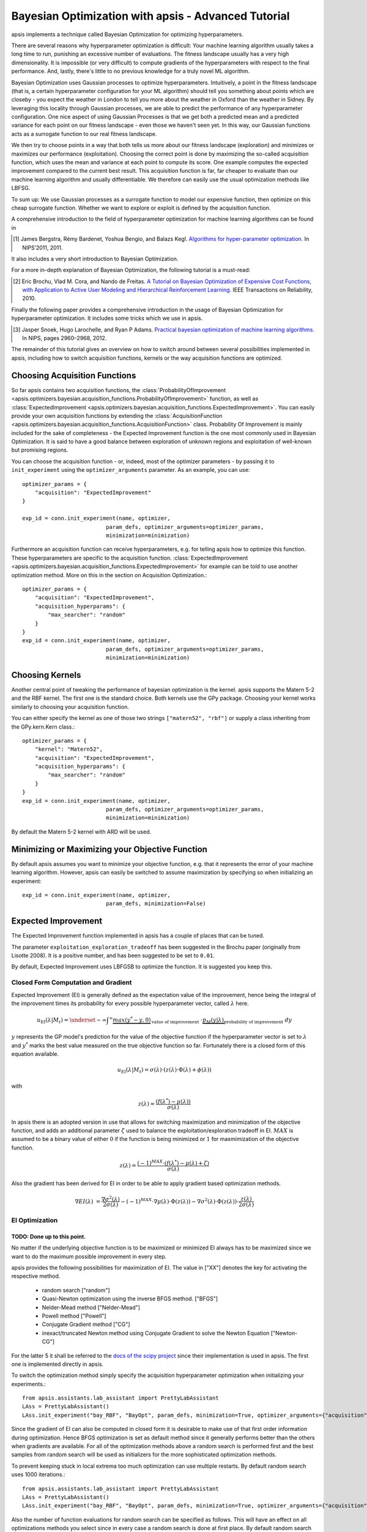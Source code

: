 Bayesian Optimization with apsis - Advanced Tutorial
*********************************

apsis implements a technique called Bayesian Optimization for optimizing hyperparameters.

There are several reasons why hyperparameter optimization is difficult: Your machine learning algorithm usually takes a long time to run, punishing an excessive number of evaluations. The fitness landscape usually has a very high dimensionality. It is impossible (or very difficult) to compute gradients of the hyperparameters with respect to the final performance. And, lastly, there's little to no previous knowledge for a truly novel ML algorithm.

Bayesian Optimization uses Gaussian processes to optimize hyperparameters. Intuitively, a point in the fitness landscape (that is, a certain hyperparameter configuration for your ML algorithm) should tell you something about points which are closeby - you expect the weather in London to tell you more about the weather in Oxford than the weather in Sidney. By leveraging this locality through Gaussian processes, we are able to predict the performance of any hyperparameter configuration. One nice aspect of using Gaussian Processes is that we get both a predicted mean and a predicted variance for each point on our fitness landscape - even those we haven't seen yet. In this way, our Gaussian functions acts as a surrogate function to our real fitness landscape.

We then try to choose points in a way that both tells us more about our fitness landscape (exploration) and minimizes or maximizes our performance (exploitation). Choosing the correct point is done by maximizing the so-called acquisition function, which uses the mean and variance at each point to compute its score. One example computes the expected improvement compared to the current best result. This acquisition function is far, far cheaper to evaluate than our machine learning algorithm and usually differentiable. We therefore can easily use the usual optimization methods like LBFSG.

To sum up: We use Gaussian processes as a surrogate function to model our expensive function, then optimize on this cheap surrogate function. Whether we want to explore or exploit is defined by the acquisition function.

A comprehensive introduction to the field of hyperparameter optimization for machine learning algorithms can be found in 

.. [1] James Bergstra, Rémy Bardenet, Yoshua Bengio, and Balazs Kegl. `Algorithms for hyper-parameter optimization. <http://papers.nips.cc/paper/4443-algorithms-for-hyper-parameter-optimization.pdf>`_ In NIPS’2011, 2011.

It also includes a very short introduction to Bayesian Optimization. 

For a more in-depth explanation of Bayesian Optimization, the following tutorial is a must-read:

.. [2] Eric Brochu, Vlad M. Cora, and Nando de Freitas. `A Tutorial on Bayesian Optimization of Expensive Cost Functions, with Application to Active User Modeling and Hierarchical Reinforcement Learning. <http://arxiv.org/abs/1012.2599>`_ IEEE Transactions on Reliability, 2010. 

Finally the following paper provides a comprehensive introduction in the usage of Bayesian Optimization for hyperparameter optimization. It includes some tricks which we use in apsis.

.. [3] Jasper Snoek, Hugo Larochelle, and Ryan P Adams. `Practical bayesian optimization of machine learning algorithms. <http://arxiv.org/pdf/1206.2944.pdf>`_ In NIPS, pages 2960–2968, 2012.


The remainder of this tutorial gives an overview on how to switch around between several possibilities implemented in apsis, including how to switch acquisition functions, kernels or the way acquisition functions are optimized.


Choosing Acquisition Functions
===============================

So far apsis contains two acquisition functions, the :class:`ProbabilityOfImprovement <apsis.optimizers.bayesian.acquisition_functions.ProbabilityOfImprovement>` function, as well as :class:`ExpectedImprovement <apsis.optimizers.bayesian.acquisition_functions.ExpectedImprovement>`. You can easily provide your own acquisition functions by extending the :class:`AcquisitionFunction <apsis.optimizers.bayesian.acquisition_functions.AcquisitionFunction>` class. 
Probability Of Improvement is mainly included for the sake of completeness - the Expected Improvement function is the one most commonly used in Bayesian Optimization. It is said to have a good balance between exploration of unknown regions and exploitation of well-known but promising regions. 

You can choose the acquisition function - or, indeed, most of the optimizer parameters - by passing it to ``init_experiment`` using the ``optimizer_arguments`` parameter.
As an example, you can use::

    optimizer_params = {
        "acquisition": "ExpectedImprovement"
    }
    
    exp_id = conn.init_experiment(name, optimizer, 
                              param_defs, optimizer_arguments=optimizer_params,
                              minimization=minimization)

Furthermore an acquisition function can receive hyperparameters, e.g. for telling apsis how to optimize this function. These hyperparameters are specific to the acquisition function. :class:`ExpectedImprovement <apsis.optimizers.bayesian.acquisition_functions.ExpectedImprovement>` for example can be told to use another optimization method. More on this in the section on Acquisition Optimization.::

    optimizer_params = {
        "acquisition": "ExpectedImprovement",
        "acquisition_hyperparams": {
            "max_searcher": "random"
        }
    }
    exp_id = conn.init_experiment(name, optimizer, 
                              param_defs, optimizer_arguments=optimizer_params,
                              minimization=minimization)

  
Choosing Kernels
=================

Another central point of tweaking the performance of bayesian optimization is the kernel. apsis supports the Matern 5-2 and the RBF kernel. The first one is the standard choice. Both kernels use the GPy package. Choosing your kernel works similarly to choosing your acquisition function.

You can either specify the kernel as one of those two strings ``["matern52", "rbf"]`` or supply a class inheriting from the GPy.kern.Kern class.::

    optimizer_params = {
        "kernel": "Matern52",
        "acquisition": "ExpectedImprovement",
        "acquisition_hyperparams": {
            "max_searcher": "random"
        }
    }
    exp_id = conn.init_experiment(name, optimizer, 
                              param_defs, optimizer_arguments=optimizer_params,
                              minimization=minimization)

By default the Matern 5-2 kernel with ARD will be used.

Minimizing or Maximizing your Objective Function
================================================

By default apsis assumes you want to minimize your objective function, e.g. that it represents the error of your machine learning algorithm. However, apsis can easily be switched to assume maximization by specifying so when initializing an experiment::

    exp_id = conn.init_experiment(name, optimizer, 
                              param_defs, minimization=False)
      
Expected Improvement
====================

The Expected Improvement function implemented in apsis has a couple of places that can be tuned.
    
The parameter ``exploitation_exploration_tradeoff`` has been suggested in the Brochu paper (originally from Lisotte 2008). It is a positive number, and has been suggested to be set to ``0.01``.

By default, Expected Improvement uses LBFGSB to optimize the function. It is suggested you keep this.

    
    
Closed Form Computation and Gradient
------------------------------------

Expected Improvement (EI) is generally defined as the expectation value of the improvement, hence being the integral of the improvement times its probability for every possible hyperparameter vector, called :math:`\lambda` here.

.. math::

  u_{\text{EI}}(\lambda| M_{t}) = \underset{-\infty}{\int}^{\infty} \underbrace{max(y^{*} - y, 0)}_{\text{value of improvement}} \text{  }\cdot \underbrace{p_M(y|\lambda)}_\text{probability of improvement}\text{  }dy

:math:`y` represents the GP model's prediction for the value of the objective function if the hyperparameter vector is set to :math:`\lambda` and :math:`y^{*}` marks the best value measured on the true objective function so far. Fortunately there is a closed form of this equation available.

.. math::

  u_{\text{EI}}(\lambda| M_{t}) = \sigma(\lambda) \cdot \left( z(\lambda) \cdot \Phi(\lambda) + \phi(\lambda) \right)

with 

.. math::

  z(\lambda) = \frac{\left( f(\lambda^{*}) - \mu(\lambda)\right)}{\sigma(\lambda)}

In apsis there is an adopted version in use that allows for switching maximization and minimization of the objective function, and adds an additional parameter :math:`\zeta` used to balance the exploitation/exploration tradeoff in EI. :math:`MAX` is assumed to be a binary value of either :math:`0` if the function is being minimized or :math:`1` for maxmimization of the objective function.
  
.. math::

  z(\lambda) = \frac{(-1)^{MAX} \cdot \left( f(\lambda^{*}) - \mu(\lambda) + \zeta\right)}{\sigma(\lambda)}
  
Also the gradient has been derived for EI in order to be able to apply gradient based optimization methods.

.. math::

  \nabla EI(\lambda) &= \frac{\nabla \sigma^{2}(\lambda)}{2\sigma(\lambda)}  - (-1)^{MAX} \cdot \nabla\mu(\lambda) \cdot \Phi(z(\lambda)) -  \nabla \sigma^{2}(\lambda) \cdot \Phi(z(\lambda)) \cdot \frac{z(\lambda)}{2\sigma(\lambda)}

EI Optimization
---------------


############################
TODO: Done up to this point.
############################




No matter if the underlying objective function is to be maximized or minimized EI always has to be maximized since we want to do the maximum possible improvement in every step. 

apsis provides the following possibilities for maximization of EI. The value in ["XX"] denotes the key for activating the respective method.

    * random search ["random"] 
    * Quasi-Newton optimization using the inverse BFGS method. ["BFGS"]
    * Nelder-Mead method ["Nelder-Mead"]
    * Powell method ["Powell"]
    * Conjugate Gradient method ["CG"]
    * inexact/truncated Newton method using Conjugate Gradient to solve the Newton Equation ["Newton-CG"]

For the latter 5 it shall be referred to the `docs of the scipy project <http://docs.scipy.org/doc/scipy/reference/generated/scipy.optimize.minimize.html#scipy.optimize.minimize>`_ since their implementation is used in apsis. The first one is implemented directly in apsis.

To switch the optimization method simply specify the acquisition hyperparameter optimization when initializing your experiments.::

    from apsis.assistants.lab_assistant import PrettyLabAssistant
    LAss = PrettyLabAssistant()
    LAss.init_experiment("bay_RBF", "BayOpt", param_defs, minimization=True, optimizer_arguments={"acquisition": ExpectedImprovement, "initial_random_runs": 5, "acquisition_hyperparams":{"optimization": "BFGS"}} )

Since the gradient of EI can also be computed in closed form it is desirable to make use of that first order information during optimization. Hence BFGS optimization is set as default method since it generally performs better than the others when gradients are available. For all of the optimization methods above a random search is performed first and the best samples from random search will be used as initializers for the more sophisticated optimization methods. 

To prevent keeping stuck in local extrema too much optimization can use multiple restarts. By default random search uses 1000 iterations.::

    from apsis.assistants.lab_assistant import PrettyLabAssistant
    LAss = PrettyLabAssistant()
    LAss.init_experiment("bay_RBF", "BayOpt", param_defs, minimization=True, optimizer_arguments={"acquisition": ExpectedImprovement, "initial_random_runs": 5, "acquisition_hyperparams":{"optimization_random_steps": 100000}} )

Also the number of function evaluations for random search can be specified as follows. This will have an effect on all optimizations methods you select since in every case a random search is done at first place. By default random search uses 10 random restarts will be done.::

    from apsis.assistants.lab_assistant import PrettyLabAssistant
    LAss = PrettyLabAssistant()
    LAss.init_experiment("bay_RBF", "BayOpt", param_defs, minimization=True, optimizer_arguments={"acquisition": ExpectedImprovement, "initial_random_runs": 5, "acquisition_hyperparams":{"optimization_random_restarts": 10}} )
